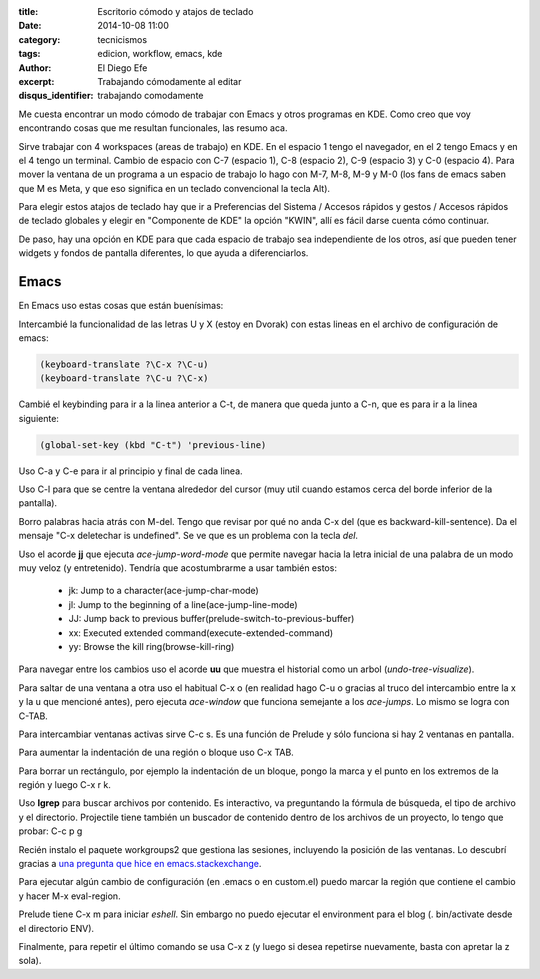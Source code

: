 :title: Escritorio cómodo y atajos de teclado
:date: 2014-10-08 11:00
:category: tecnicismos
:tags: edicion, workflow, emacs, kde
:author: El Diego Efe
:excerpt: Trabajando cómodamente al editar
:disqus_identifier: trabajando comodamente

Me cuesta encontrar un modo cómodo de trabajar con Emacs y otros
programas en KDE. Como creo que voy encontrando cosas que me resultan
funcionales, las resumo aca.

Sirve trabajar con 4 workspaces (areas de trabajo) en KDE. En el
espacio 1 tengo el navegador, en el 2 tengo Emacs y en el 4 tengo un
terminal. Cambio de espacio con C-7 (espacio 1), C-8 (espacio 2), C-9
(espacio 3) y C-0 (espacio 4). Para mover la ventana de un programa a
un espacio de trabajo lo hago con M-7, M-8, M-9 y M-0 (los fans de
emacs saben que M es Meta, y que eso significa en un teclado
convencional la tecla Alt).

Para elegir estos atajos de teclado hay que ir a Preferencias del
Sistema / Accesos rápidos y gestos / Accesos rápidos de teclado
globales y elegir en "Componente de KDE" la opción "KWIN", allí es
fácil darse cuenta cómo continuar.

De paso, hay una opción en KDE para que cada espacio de trabajo sea
independiente de los otros, así que pueden tener widgets y fondos de
pantalla diferentes, lo que ayuda a diferenciarlos.

Emacs
=====

En Emacs uso estas cosas que están buenísimas:

Intercambié la funcionalidad de las letras U y X (estoy en Dvorak) con
estas lineas en el archivo de configuración de emacs:

.. code-block:: cl

   (keyboard-translate ?\C-x ?\C-u)
   (keyboard-translate ?\C-u ?\C-x)

Cambié el keybinding para ir a la linea anterior a C-t, de manera que
queda junto a C-n, que es para ir a la linea siguiente:

.. code-block:: cl

   (global-set-key (kbd "C-t") 'previous-line)

Uso C-a y C-e para ir al principio y final de cada linea.

Uso C-l para que se centre la ventana alrededor del cursor (muy util
cuando estamos cerca del borde inferior de la pantalla).

Borro palabras hacia atrás con M-del. Tengo que revisar por qué no
anda C-x del (que es backward-kill-sentence). Da el mensaje "C-x
deletechar is undefined". Se ve que es un problema con la tecla *del*.

Uso el acorde **jj** que ejecuta *ace-jump-word-mode* que permite
navegar hacia la letra inicial de una palabra de un modo muy veloz (y
entretenido). Tendría que acostumbrarme a usar también estos:

   - jk: Jump to a character(ace-jump-char-mode)
   - jl: Jump to the beginning of a line(ace-jump-line-mode)
   - JJ: Jump back to previous buffer(prelude-switch-to-previous-buffer)
   - xx: Executed extended command(execute-extended-command)
   - yy: Browse the kill ring(browse-kill-ring)

Para navegar entre los cambios uso el acorde **uu** que muestra el
historial como un arbol (*undo-tree-visualize*).

Para saltar de una ventana a otra uso el habitual C-x o (en realidad
hago C-u o gracias al truco del intercambio entre la x y la u que
mencioné antes), pero ejecuta *ace-window* que funciona semejante a
los *ace-jumps*. Lo mismo se logra con C-TAB.

Para intercambiar ventanas activas sirve C-c s. Es una función de
Prelude y sólo funciona si hay 2 ventanas en pantalla.

Para aumentar la indentación de una región o bloque uso C-x
TAB.

Para borrar un rectángulo, por ejemplo la indentación de un bloque,
pongo la marca y el punto en los extremos de la región y luego C-x
r k.

Uso **lgrep** para buscar archivos por contenido. Es interactivo, va
preguntando la fórmula de búsqueda, el tipo de archivo y el
directorio. Projectile tiene también un buscador de contenido dentro
de los archivos de un proyecto, lo tengo que probar: C-c p g

Recién instalo el paquete workgroups2 que gestiona las sesiones,
incluyendo la posición de las ventanas. Lo descubrí gracias a `una
pregunta que hice en emacs.stackexchange`_.

Para ejecutar algún cambio de configuración (en .emacs o en custom.el)
puedo marcar la región que contiene el cambio y hacer M-x eval-region.

Prelude tiene C-x m para iniciar *eshell*. Sin embargo no puedo
ejecutar el environment para el blog (. bin/activate desde el
directorio ENV).

Finalmente, para repetir el último comando se usa C-x z (y luego si
desea repetirse nuevamente, basta con apretar la z sola).

.. _una pregunta que hice en emacs.stackexchange: http://emacs.stackexchange.com/questions/822/how-to-setup-default-windows-at-startup
